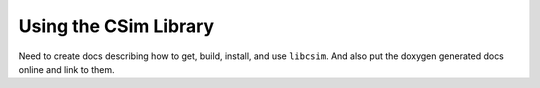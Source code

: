 .. _csimUsingLibCsim:

Using the CSim Library
======================

.. todo::

   Write this doc :)

Need to create docs describing how to get, build, install, and use ``libcsim``. And also put the doxygen generated docs online and link to them.
